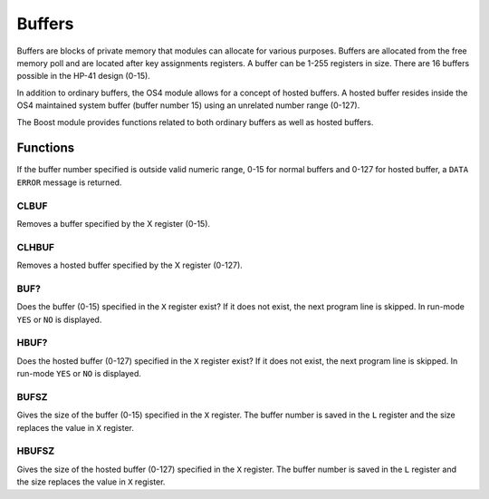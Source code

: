 .. index:: buffers, I/O buffers

*******
Buffers
*******

Buffers are blocks of private memory that modules can allocate for
various purposes. Buffers are allocated from the free memory poll and
are located after key assignments registers. A buffer can be 1-255
registers in size. There are 16 buffers possible in the HP-41 design
(0-15).

In addition to ordinary buffers, the OS4 module allows for a concept
of hosted buffers. A hosted buffer resides inside the OS4 maintained
system buffer (buffer number 15) using an unrelated number range
(0-127).

The Boost module provides functions related to both ordinary buffers
as well as hosted buffers.

.. node::

   Originally the buffers were designed with I/O in mind and were
   often called I/O buffers. Later they were used for Time module
   alarms and the name generalized to "buffers".

Functions
=========

If the buffer number specified is outside valid numeric range, 0-15
for normal buffers and 0-127 for hosted buffer, a ``DATA ERROR``
message is returned.

CLBUF
-----

Removes a buffer specified by the X register (0-15).

CLHBUF
------

Removes a hosted buffer specified by the X register (0-127).

BUF?
----

Does the buffer (0-15) specified in the ``X`` register exist? If it
does not exist, the next program line is skipped. In run-mode ``YES``
or ``NO`` is displayed.

HBUF?
-----

Does the hosted buffer (0-127) specified in the ``X`` register exist?
If it does not exist, the next program line is skipped. In run-mode
``YES`` or ``NO`` is displayed.

BUFSZ
-----

Gives the size of the buffer (0-15) specified in the ``X``
register. The buffer number is saved in the ``L`` register and the
size replaces the value in ``X`` register.

HBUFSZ
------

Gives the size of the hosted buffer (0-127) specified in the ``X``
register. The buffer number is saved in the ``L`` register and the
size replaces the value in ``X`` register.
